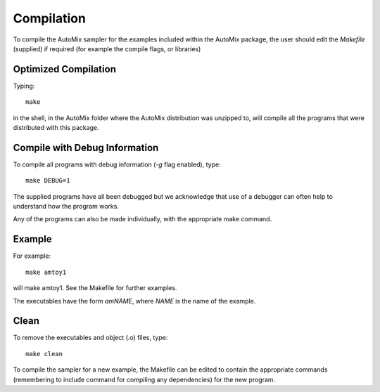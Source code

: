 .. _compile:

Compilation
-----------

To compile the AutoMix sampler for the examples included within the AutoMix package, the user should edit the `Makefile` (supplied) if required (for example the compile flags, or libraries)

Optimized Compilation
^^^^^^^^^^^^^^^^^^^^^

Typing::

    make

in the shell, in the AutoMix folder where the AutoMix distribution was unzipped to, will compile all the programs that were distributed with this package.

Compile with Debug Information
^^^^^^^^^^^^^^^^^^^^^^^^^^^^^^

To compile all programs with debug information (`-g` flag enabled), type::

    make DEBUG=1

The supplied programs have all been debugged but we acknowledge that use of a debugger can often help to understand how the program works.

Any of the programs can also be made individually, with the appropriate make command.

Example
^^^^^^^

For example::

    make amtoy1

will make amtoy1. See the Makefile for further examples.

The executables have the form `amNAME`,
where `NAME` is the name of the example.

Clean
^^^^^

To remove the executables and object (.o) files, type::

    make clean   

To compile the sampler for a new example, the Makefile can be edited to contain the appropriate commands (remembering to include command for compiling any dependencies) for the new program.
